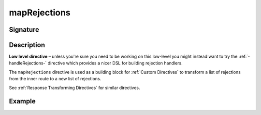 .. _-mapRejections-:

mapRejections
=============

Signature
---------

.. includecode2:: ../../../../../../../../../akka-http/src/main/scala/akka/http/scaladsl/server/directives/BasicDirectives.scala
   :snippet: mapRejections

Description
-----------

**Low level directive** – unless you're sure you need to be working on this low-level you might instead
want to try the :ref:`-handleRejections-` directive which provides a nicer DSL for building rejection handlers.

The ``mapRejections`` directive is used as a building block for :ref:`Custom Directives` to transform a list
of rejections from the inner route to a new list of rejections.

See :ref:`Response Transforming Directives` for similar directives.

Example
-------

.. includecode2:: ../../../../code/docs/http/scaladsl/server/directives/BasicDirectivesExamplesSpec.scala
   :snippet: mapRejections
